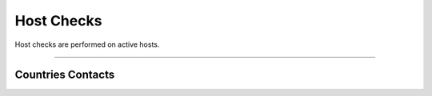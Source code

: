 Host Checks
###########

Host checks are performed on active hosts.

____________________

**Countries Contacts**
~~~~~~~~~~~~~~~~~~~~~~

